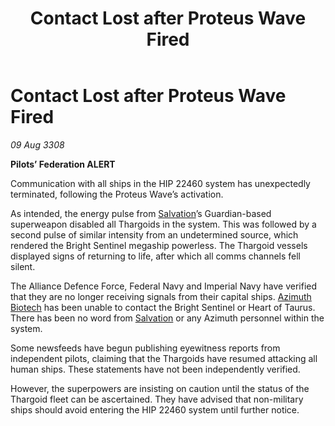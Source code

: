 :PROPERTIES:
:ID:       5f04a689-b2c9-470a-8777-6d4cbddff8e5
:END:
#+title: Contact Lost after Proteus Wave Fired
#+filetags: :Federation:Alliance:Thargoid:galnet:

* Contact Lost after Proteus Wave Fired

/09 Aug 3308/

*Pilots’ Federation ALERT* 

Communication with all ships in the HIP 22460 system has unexpectedly terminated, following the Proteus Wave’s activation. 

As intended, the energy pulse from [[id:106b62b9-4ed8-4f7c-8c5c-12debf994d4f][Salvation]]’s Guardian-based superweapon disabled all Thargoids in the system. This was followed by a second pulse of similar intensity from an undetermined source, which rendered the Bright Sentinel megaship powerless. The Thargoid vessels displayed signs of returning to life, after which all comms channels fell silent. 

The Alliance Defence Force, Federal Navy and Imperial Navy have verified that they are no longer receiving signals from their capital ships. [[id:e68a5318-bd72-4c92-9f70-dcdbd59505d1][Azimuth Biotech]] has been unable to contact the Bright Sentinel or Heart of Taurus. There has been no word from [[id:106b62b9-4ed8-4f7c-8c5c-12debf994d4f][Salvation]] or any Azimuth personnel within the system. 

Some newsfeeds have begun publishing eyewitness reports from independent pilots, claiming that the Thargoids have resumed attacking all human ships. These statements have not been independently verified.  

However, the superpowers are insisting on caution until the status of the Thargoid fleet can be ascertained. They have advised that non-military ships should avoid entering the HIP 22460 system until further notice.
